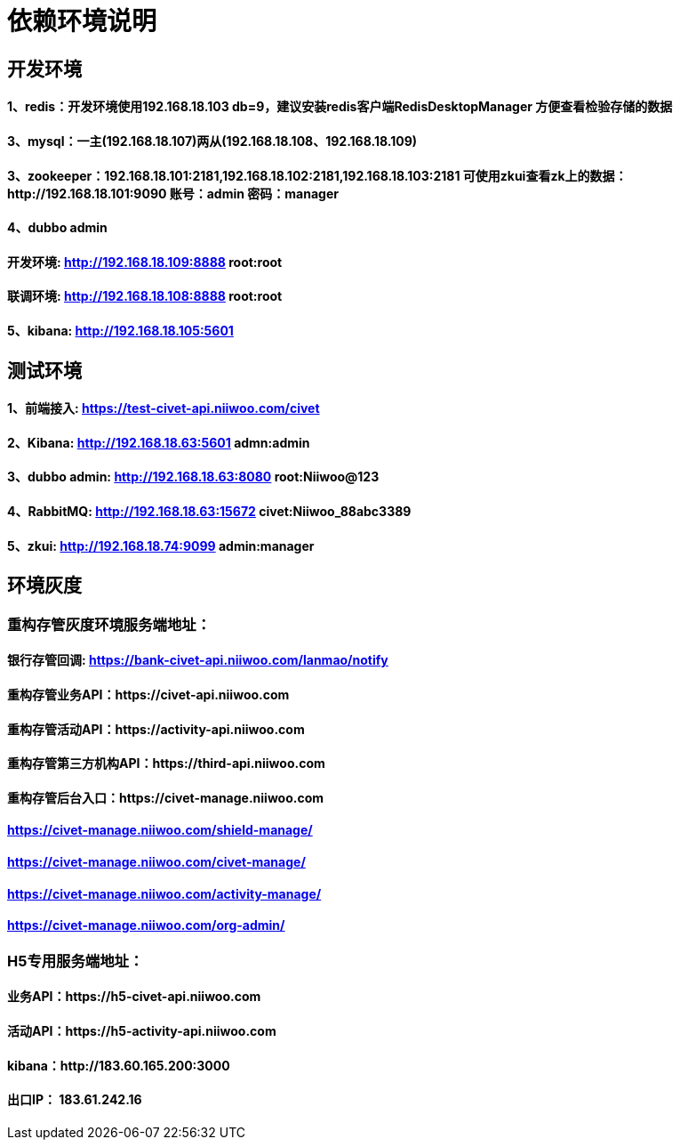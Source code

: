 = 依赖环境说明

== 开发环境

==== 1、redis：开发环境使用192.168.18.103 db=9，建议安装redis客户端RedisDesktopManager 方便查看检验存储的数据

==== 3、mysql：一主(192.168.18.107)两从(192.168.18.108、192.168.18.109)

==== 3、zookeeper：192.168.18.101:2181,192.168.18.102:2181,192.168.18.103:2181 可使用zkui查看zk上的数据：http://192.168.18.101:9090 账号：admin 密码：manager

==== 4、dubbo admin
==== 开发环境:	http://192.168.18.109:8888  root:root
==== 联调环境:  http://192.168.18.108:8888  root:root

==== 5、kibana: http://192.168.18.105:5601

== 测试环境

==== 1、前端接入: https://test-civet-api.niiwoo.com/civet

==== 2、Kibana: http://192.168.18.63:5601 admn:admin

==== 3、dubbo admin: http://192.168.18.63:8080 root:Niiwoo@123

==== 4、RabbitMQ: http://192.168.18.63:15672 civet:Niiwoo_88abc3389

==== 5、zkui: http://192.168.18.74:9099 admin:manager

== 环境灰度

=== 重构存管灰度环境服务端地址：
==== 银行存管回调: https://bank-civet-api.niiwoo.com/lanmao/notify
==== 重构存管业务API：https://civet-api.niiwoo.com
==== 重构存管活动API：https://activity-api.niiwoo.com
==== 重构存管第三方机构API：https://third-api.niiwoo.com
==== 重构存管后台入口：https://civet-manage.niiwoo.com
==== https://civet-manage.niiwoo.com/shield-manage/
==== https://civet-manage.niiwoo.com/civet-manage/
==== https://civet-manage.niiwoo.com/activity-manage/
==== https://civet-manage.niiwoo.com/org-admin/

=== H5专用服务端地址：
==== 业务API：https://h5-civet-api.niiwoo.com
==== 活动API：https://h5-activity-api.niiwoo.com

==== kibana：http://183.60.165.200:3000

==== 出口IP： 183.61.242.16